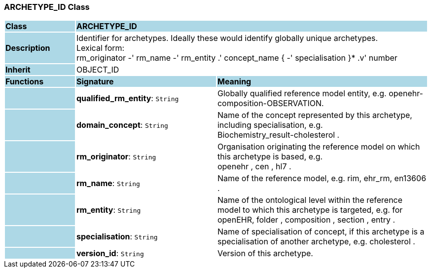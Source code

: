 === ARCHETYPE_ID Class

[cols="^1,2,3"]
|===
|*Class*
{set:cellbgcolor:lightblue}
2+^|*ARCHETYPE_ID*

|*Description*
{set:cellbgcolor:lightblue}
2+|Identifier for archetypes. Ideally these would identify globally unique archetypes. +
Lexical form:  +
    rm_originator  -' rm_name  -' rm_entity  .' concept_name {  -' specialisation }*  .v' number 
{set:cellbgcolor!}

|*Inherit*
{set:cellbgcolor:lightblue}
2+|OBJECT_ID
{set:cellbgcolor!}

|*Functions*
{set:cellbgcolor:lightblue}
^|*Signature*
^|*Meaning*

|
{set:cellbgcolor:lightblue}
|*qualified_rm_entity*: `String`
{set:cellbgcolor!}
|Globally qualified reference model entity, e.g.  openehr-composition-OBSERVATION.

|
{set:cellbgcolor:lightblue}
|*domain_concept*: `String`
{set:cellbgcolor!}
|Name of the concept represented by this archetype, including specialisation, e.g.  +
 Biochemistry_result-cholesterol . 

|
{set:cellbgcolor:lightblue}
|*rm_originator*: `String`
{set:cellbgcolor!}
|Organisation originating the reference model on which this archetype is based, e.g.  +
 openehr ,  cen ,  hl7 . 

|
{set:cellbgcolor:lightblue}
|*rm_name*: `String`
{set:cellbgcolor!}
|Name of the reference model, e.g. rim,  ehr_rm,  en13606 . 

|
{set:cellbgcolor:lightblue}
|*rm_entity*: `String`
{set:cellbgcolor!}
|Name of the ontological level within the reference model to which this archetype is targeted, e.g. for openEHR,  folder ,  composition ,  section ,  entry .

|
{set:cellbgcolor:lightblue}
|*specialisation*: `String`
{set:cellbgcolor!}
|Name of specialisation of concept, if this archetype is a specialisation of another archetype, e.g.  cholesterol .

|
{set:cellbgcolor:lightblue}
|*version_id*: `String`
{set:cellbgcolor!}
|Version of this archetype. 
|===
